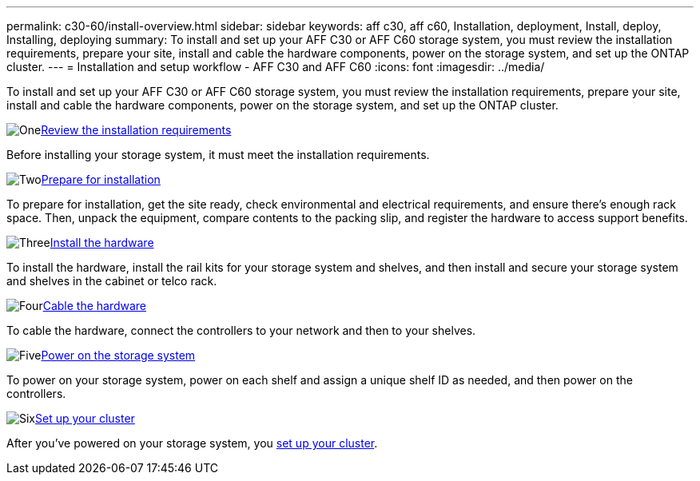 ---
permalink: c30-60/install-overview.html
sidebar: sidebar
keywords: aff c30, aff c60, Installation, deployment, Install, deploy, Installing, deploying
summary: To install and set up your AFF C30 or AFF C60 storage system, you must review the installation requirements, prepare your site, install and cable the hardware components, power on the storage system, and set up the ONTAP cluster.
---
= Installation and setup workflow - AFF C30 and AFF C60
:icons: font
:imagesdir: ../media/

[.lead]
To install and set up your AFF C30 or AFF C60 storage system, you must review the installation requirements, prepare your site, install and cable the hardware components, power on the storage system, and set up the ONTAP cluster.


.image:https://raw.githubusercontent.com/NetAppDocs/common/main/media/number-1.png[One]link:install-requirements.html[Review the installation requirements]
[role="quick-margin-para"]
Before installing your storage system, it must meet the installation requirements.

.image:https://raw.githubusercontent.com/NetAppDocs/common/main/media/number-2.png[Two]link:install-prepare.html[Prepare for installation]
[role="quick-margin-para"]
To prepare for installation, get the site ready, check environmental and electrical requirements, and ensure there’s enough rack space. Then, unpack the equipment, compare contents to the packing slip, and register the hardware to access support benefits.

.image:https://raw.githubusercontent.com/NetAppDocs/common/main/media/number-3.png[Three]link:install-hardware.html[Install the hardware]
[role="quick-margin-para"]
To install the hardware, install the rail kits for your storage system and shelves, and then install and secure your storage system and shelves in the cabinet or telco rack.

.image:https://raw.githubusercontent.com/NetAppDocs/common/main/media/number-4.png[Four]link:install-cable.html[Cable the hardware]
[role="quick-margin-para"]
To cable the hardware, connect the controllers to your network and then to your shelves.

.image:https://raw.githubusercontent.com/NetAppDocs/common/main/media/number-5.png[Five]link:install-power-hardware.html[Power on the storage system]
[role="quick-margin-para"]
To power on your storage system, power on each shelf and assign a unique shelf ID as needed, and then power on the controllers.

.image:https://raw.githubusercontent.com/NetAppDocs/common/main/media/number-6.png[Six]https://docs.netapp.com/us-en/ontap/software_setup/workflow-summary.html[Set up your cluster]
[role="quick-margin-para"]
After you've powered on your storage system, you https://docs.netapp.com/us-en/ontap/software_setup/workflow-summary.html[set up your cluster].

